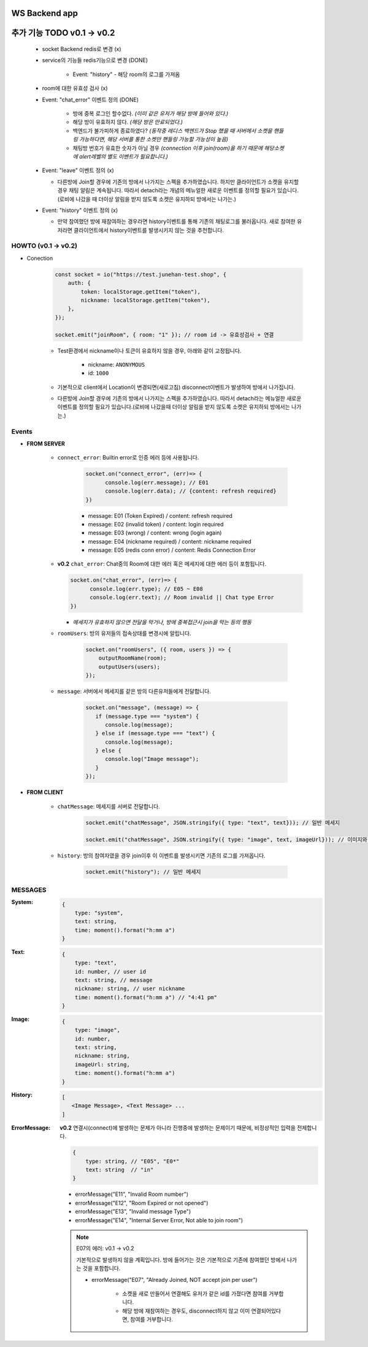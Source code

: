 WS Backend app
--------------

추가 기능 TODO v0.1 -> v0.2
---------------------------

   - socket Backend redis로 변경 (x)
   - service의 기능들 redis기능으로 변경 (DONE)

      - Event: "history" - 해당 room의 로그를 가져옴

   - room에 대한 유효성 검사 (x)
   - Event: "chat_error" 이벤트 정의 (DONE)

      - 방에 중복 로그인 할수없다. *(이미 같은 유저가 해당 방에 들어와 있다.)*
      - 해당 방이 유효하지 않다. *(해당 방은 만료되었다.)*
      - 백엔드가 불가피하게 종료하였다? *(동작중 레디스 백엔드가 Stop 했을 때 서버에서 소켓을 핸들링 가능하다면, 해당 서버를 통한 소켓만 핸들링 가능할 가능성이 높음)*
      - 채팅방 번호가 유효한 숫자가 아닐 경우 *(connection 이후 join(room)을 하기 때문에 해당소켓에 alert레벨의 별도 이벤트가 필요합니다.)*

   - Event: "leave" 이벤트 정의 (x)

     - 다른방에 Join할 경우에 기존의 방에서 나가지는 스펙을 추가하였습니다. 하지만 클라이언트가 소켓을 유지할 경우 채팅 알림은 계속됩니다. 따라서 detach라는 개념의 메뉴얼한 새로운 이벤트를 정의할 필요가 있습니다.(로비에 나갔을 때 더이상 알림을 받지 않도록 소켓은 유지하되 방에서는 나가는.)

   - Event: "history" 이벤트 정의 (x)

     - 만약 참여했던 방에 재참여하는 경우라면 history이벤트를 통해 기존의 채팅로그를 불러옵니다. 새로 참여한 유저라면 클라이언트에서 history이벤트를 발생시키지 않는 것을 추천합니다.

HOWTO (v0.1 -> v0.2)
^^^^^^^^^^^^^^^^^^^^

- Conection

   .. code-block:: javascript

      const socket = io("https://test.junehan-test.shop", {
          auth: {
              token: localStorage.getItem("token"),
              nickname: localStorage.getItem("token"),
          },
      });

      socket.emit("joinRoom", { room: "1" }); // room id -> 유효성검사 + 연결

   - Test환경에서 nickname이나 토큰이 유효하지 않을 경우, 아래와 같이 고정됩니다.

      - nickname: ``ANONYMOUS``
      - id: ``1000``

   - 기본적으로 client에서 Location이 변경되면(새로고침) disconnect이벤트가 발생하여 방에서 나가집니다.

   - 다른방에 Join할 경우에 기존의 방에서 나가지는 스펙을 추가하였습니다. 따라서 detach라는 메뉴얼한 새로운 이벤트를 정의할 필요가 있습니다.(로비에 나갔을때 더이상 알림을 받지 않도록 소켓은 유지하되 방에서는 나가는.)
Events
^^^^^^

- **FROM SERVER**

   - ``connect_error``\: Builtin error로 인증 에러 등에 사용됩니다.

      .. code-block:: javascript

         socket.on("connect_error", (err)=> {
               console.log(err.message); // E01
               console.log(err.data); // {content: refresh required}
         })

      - message: E01 (Token Expired) / content: refresh required
      - message: E02 (invalid token) / content: login required
      - message: E03 (wrong)  / content: wrong (login again)
      - message: E04 (nickname required)  / content: nickname required
      - message: E05 (redis conn error)  / content: Redis Connection Error

   -  **v0.2** ``chat_error``\: Chat중의 Room에 대한 에러 혹은 메세지에 대한 에러 등이 포함됩니다.

      .. code-block:: javascript

         socket.on("chat_error", (err)=> {
               console.log(err.type); // E05 ~ E08
               console.log(err.text); // Room invalid || Chat type Error
         })

      - *메세지가 유효하지 않으면 전달을 막거나, 방에 중복접근시 join을 막는 등의 행동*

   - ``roomUsers``\: 방의 유저들의 접속상태를 변경시에 알립니다.

      .. code-block:: javascript

         socket.on("roomUsers", ({ room, users }) => {
             outputRoomName(room);
             outputUsers(users);
         });

   - ``message``\: 서버에서 메세지를 같은 방의 다른유저들에게 전달합니다.

      .. code-block:: javascript

         socket.on("message", (message) => {
            if (message.type === "system") {
               console.log(message);
            } else if (message.type === "text") {
               console.log(message);
            } else {
               console.log("Image message");
            }
         });

- **FROM CLIENT**

   - ``chatMessage``\: 메세지를 서버로 전달합니다.

      .. code-block:: javascript

         socket.emit("chatMessage", JSON.stringify({ type: "text", text})); // 일반 메세지

         socket.emit("chatMessage", JSON.stringify({ type: "image", text, imageUrl})); // 이미지와 메세지

   - ``history``\: 방의 참여자였을 경우 join이후 이 이벤트를 발생시키면 기존의 로그를 가져옵니다.

      .. code-block:: javascript

         socket.emit("history"); // 일반 메세지


MESSAGES
^^^^^^^^

:System:

   .. code-block:: json

      {
          type: "system",
          text: string,
          time: moment().format("h:mm a")
      }

:Text:

   .. code-block:: json

      {
          type: "text",
          id: number, // user id
          text: string, // message
          nickname: string, // user nickname
          time: moment().format("h:mm a") // "4:41 pm"
      }

:Image:

   .. code-block:: json

      {
          type: "image",
          id: number,
          text: string,
          nickname: string,
          imageUrl: string,
          time: moment().format("h:mm a")
      }

:History:

   .. code-block:: json

      [
         <Image Message>, <Text Message> ...
      ]

:ErrorMessage: **v0.2** 연결시(connect)에 발생하는 문제가 아니라 진행중에 발생하는 문제이기 때문에, 비정상적인 입력을 전제합니다.

   .. code-block:: json

      {
          type: string, // "E05", "E0*"
          text: string  // "in" 
      }

   - errorMessage("E11", "Invalid Room number")
   - errorMessage("E12", "Room Expired or not opened")
   - errorMessage("E13", "Invalid message Type")
   - errorMessage("E14", "Internal Server Error, Not able to join room")

   .. note::

      E07의 에러: v0.1 -> v0.2

      기본적으로 발생하지 않을 계획입니다.
      방에 들어가는 것은 기본적으로 기존에 참여했던 방에서 나가는 것을 포함합니다.

      - errorMessage("E07", "Already Joined, NOT accept join per user")

         - 소켓을 새로 만들어서 연결해도 유저가 같은 id를 가졌다면 참여를 거부합니다.
         - 해당 방에 재참여하는 경우도, disconnect하지 않고 이미 연결되어있다면, 참여를 거부합니다.



